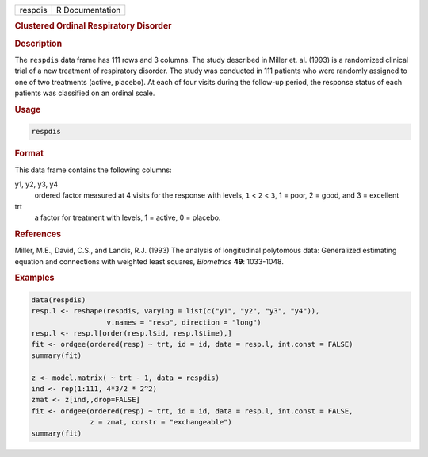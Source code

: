 .. container::

   ======= ===============
   respdis R Documentation
   ======= ===============

   .. rubric:: Clustered Ordinal Respiratory Disorder
      :name: respdis

   .. rubric:: Description
      :name: description

   The ``respdis`` data frame has 111 rows and 3 columns. The study
   described in Miller et. al. (1993) is a randomized clinical trial of
   a new treatment of respiratory disorder. The study was conducted in
   111 patients who were randomly assigned to one of two treatments
   (active, placebo). At each of four visits during the follow-up
   period, the response status of each patients was classified on an
   ordinal scale.

   .. rubric:: Usage
      :name: usage

   .. code:: R

      respdis

   .. rubric:: Format
      :name: format

   This data frame contains the following columns:

   y1, y2, y3, y4
      ordered factor measured at 4 visits for the response with levels,
      ``1`` < ``2`` < ``3``, 1 = poor, 2 = good, and 3 = excellent

   trt
      a factor for treatment with levels, 1 = active, 0 = placebo.

   .. rubric:: References
      :name: references

   Miller, M.E., David, C.S., and Landis, R.J. (1993) The analysis of
   longitudinal polytomous data: Generalized estimating equation and
   connections with weighted least squares, *Biometrics* **49**:
   1033-1048.

   .. rubric:: Examples
      :name: examples

   .. code:: R

      data(respdis)
      resp.l <- reshape(respdis, varying = list(c("y1", "y2", "y3", "y4")),
                        v.names = "resp", direction = "long")
      resp.l <- resp.l[order(resp.l$id, resp.l$time),]
      fit <- ordgee(ordered(resp) ~ trt, id = id, data = resp.l, int.const = FALSE)
      summary(fit)

      z <- model.matrix( ~ trt - 1, data = respdis)
      ind <- rep(1:111, 4*3/2 * 2^2)
      zmat <- z[ind,,drop=FALSE]
      fit <- ordgee(ordered(resp) ~ trt, id = id, data = resp.l, int.const = FALSE,
                    z = zmat, corstr = "exchangeable")
      summary(fit)
